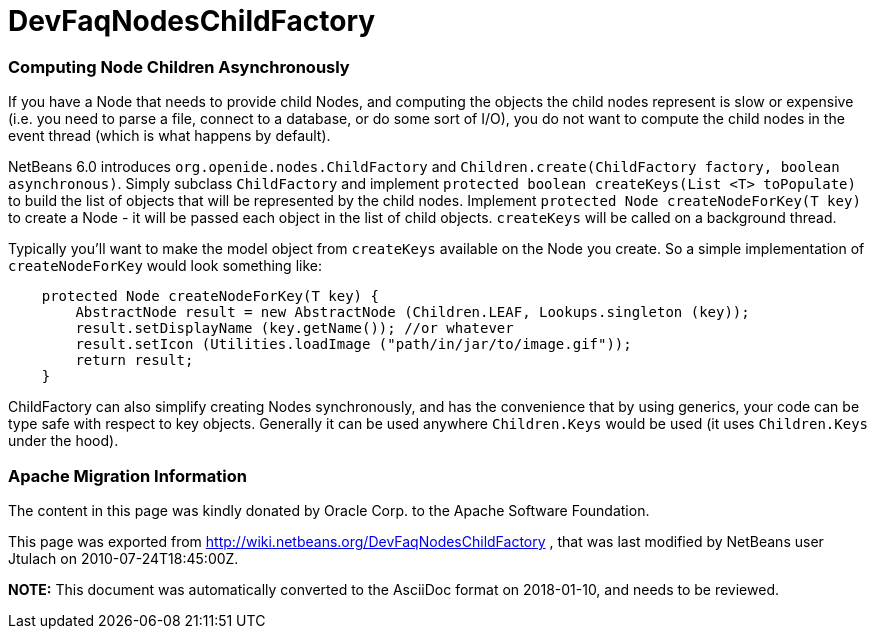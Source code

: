 // 
//     Licensed to the Apache Software Foundation (ASF) under one
//     or more contributor license agreements.  See the NOTICE file
//     distributed with this work for additional information
//     regarding copyright ownership.  The ASF licenses this file
//     to you under the Apache License, Version 2.0 (the
//     "License"); you may not use this file except in compliance
//     with the License.  You may obtain a copy of the License at
// 
//       http://www.apache.org/licenses/LICENSE-2.0
// 
//     Unless required by applicable law or agreed to in writing,
//     software distributed under the License is distributed on an
//     "AS IS" BASIS, WITHOUT WARRANTIES OR CONDITIONS OF ANY
//     KIND, either express or implied.  See the License for the
//     specific language governing permissions and limitations
//     under the License.
//

= DevFaqNodesChildFactory
:jbake-type: wiki
:jbake-tags: wiki, devfaq, needsreview
:jbake-status: published

=== Computing Node Children Asynchronously

If you have a Node that needs to provide child Nodes, and computing the objects the child nodes represent is slow or expensive (i.e. you need to parse a file, connect to a database, or do some sort of I/O), you do not want to compute the child nodes in the event thread (which is what happens by default).

NetBeans 6.0 introduces `org.openide.nodes.ChildFactory` and `Children.create(ChildFactory factory, boolean asynchronous)`.  Simply subclass `ChildFactory` and implement `protected boolean createKeys(List <T> toPopulate)` to build the list of objects that will be represented by the child nodes.  Implement `protected Node createNodeForKey(T key)` to create a Node - it will be passed each object in the list of child objects.  `createKeys` will be called on a background thread.

Typically you'll want to make the model object from `createKeys` available on the Node you create.  So a simple implementation of `createNodeForKey` would look something like:

[source,java]
----

    protected Node createNodeForKey(T key) {
        AbstractNode result = new AbstractNode (Children.LEAF, Lookups.singleton (key));
        result.setDisplayName (key.getName()); //or whatever
        result.setIcon (Utilities.loadImage ("path/in/jar/to/image.gif"));
        return result;
    }

----

ChildFactory can also simplify creating Nodes synchronously, and has the convenience that by using generics, your code can be type safe with respect to key objects.  Generally it can be used anywhere `Children.Keys` would be used (it uses `Children.Keys` under the hood).

=== Apache Migration Information

The content in this page was kindly donated by Oracle Corp. to the
Apache Software Foundation.

This page was exported from link:http://wiki.netbeans.org/DevFaqNodesChildFactory[http://wiki.netbeans.org/DevFaqNodesChildFactory] , 
that was last modified by NetBeans user Jtulach 
on 2010-07-24T18:45:00Z.


*NOTE:* This document was automatically converted to the AsciiDoc format on 2018-01-10, and needs to be reviewed.
